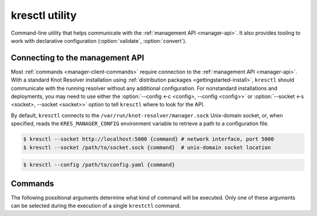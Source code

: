 .. SPDX-License-Identifier: GPL-3.0-or-later

.. _manager-client:

***************
kresctl utility
***************

.. program:: kresctl

Command-line utility that helps communicate with the :ref:`management API <manager-api>`.
It also provides tooling to work with declarative configuration (:option:`validate`, :option:`convert`).

.. option:: -h, --help

    Shows help message.
    It can be also used with every :ref:`command <manager-client-commands>` for its help message.


================================
Connecting to the management API
================================

Most :ref:`commands <manager-client-commands>` require connection to the
:ref:`management API <manager-api>`. With a standard Knot Resolver installation
using :ref:`distribution packages <gettingstarted-install>`, ``kresctl``
should communicate with the running resolver without any additional configuration.
For nonstandard installations and deployments, you may need to use either
the :option:`--config <-c <config>, --config <config>>` or
:option:`--socket <-s <socket>, --socket <socket>>` option to tell
``kresctl`` where to look for the API.

By default, ``kresctl`` connects to the ``/var/run/knot-resolver/manager.sock``
Unix-domain socket, or, when specified, reads the ``KRES_MANAGER_CONFIG``
environment variable to retrieve a path to a configuration file.

.. option:: -s <socket>, --socket <socket>

    Optional, path to Unix-domain socket or network interface of the
    :ref:`management API <manager-api>`. Cannot be used together with
    :option:`--socket <-s <socket>, --socket <socket>>`.

.. code-block:: bash

    $ kresctl --socket http://localhost:5000 {command} # network interface, port 5000
    $ kresctl --socket /path/to/socket.sock {command}  # unix-domain socket location

.. option:: -c <config>, --config <config>

    Optional, path to Knot Resolver declarative configuration to retrieve
    Unix-domain socket or network interface of the management API from. Cannot
    be used together with :option:`--socket <-s <socket>, --socket <socket>>`.

.. code-block:: bash

    $ kresctl --config /path/to/config.yaml {command}

.. _manager-client-commands:

========
Commands
========

The following possitional arguments determine what kind of command will be executed.
Only one of these arguments can be selected during the execution of a single ``krestctl`` command.


.. option:: config

    Performs operations on the running resolver's configuration.
    Requires connection to the management API.


    **Operations:**

    Use one of the following operations to be performed on the configuration.


    .. option:: get

        Get current configuration from the resolver.

        .. option:: -p <path>, --path <path>

            Optional, path (JSON pointer, RFC6901) to the configuration resources.
            By default, the entire configuration is selected.

        .. option:: --json, --yaml

            :default: :option:`--json`

            Get configuration data in JSON or YAML format.

        .. option:: <file>

            Optional, path to the file where to save exported configuration data.
            If not specified, data will be printed.


    .. option:: set

        Set new configuration for the resolver.

        .. option:: -p <path>, --path <path>

            Optional, path (JSON pointer, RFC6901) to the configuration resources.
            By default, the entire configuration is selected.

        .. option:: --json, --yaml

            :default: :option:`--json`

            Set configuration data in JSON or YAML format.

        .. option:: [ <file> | <value> ]

            Optional, path to file with new configuraion or new configuration value.
            If not specified, value will be readed from stdin.


    .. option:: delete

        Delete given configuration property or list item at the given index.

        .. option:: -p <path>, --path <path>

            Optional, path (JSON pointer, RFC6901) to the configuration resources.
            By default, the entire configuration is selected.


    This command reads current ``network`` configuration subtree from the resolver and exports it to file in YAML format.

    .. code-block:: bash

        $ kresctl config get --yaml -p /network ./network-config.yaml

    Next command changes workers configuration to ``8``.

    .. code-block:: bash

        $ kresctl config set -p /workers 8

.. option:: metrics

    Reads agregated metrics data in Propmetheus format directly from the running resolver.
    Requires connection to the management API.

    .. option:: <file>

        Optional, file where to export Prometheus metrics.
        If not specified, the metrics are printed.

    .. code-block:: bash

        $ kresctl metrics ./metrics/data.txt


.. option:: schema


    Shows JSON-schema repersentation of the Knot Resolver's configuration.

    .. option:: -l, --live

        Get configuration JSON-schema from the running resolver.
        Requires connection to the management API.

    .. option:: <file>

        Optional, file where to export JSON-schema.
        If not specified, the JSON-schema is printed.

    .. code-block:: bash

        $ kresctl schema --live ./mydir/config-schema.json


.. option:: validate

    Validates configuration in JSON or YAML format.

    .. option:: --no-strict

        Ignore strict rules during validation, e.g. path/file existence.

    .. option:: <input_file>

        File with configuration in YAML or JSON format.

    .. code-block:: bash

        $ kresctl validate input-config.json


.. option:: convert

    Converts JSON or YAML configuration to Lua script.

    .. option:: --no-strict

        Ignore strict rules during validation, e.g. path/file existence.

    .. option:: <input_file>

        File with configuration in YAML or JSON format.

    .. option:: <output_file>

        Optional, output file for converted configuration in Lua script.
        If not specified, converted configuration is printed.

    .. code-block:: bash

        $ kresctl convert input-config.yaml output-script.lua


.. option:: reload

    Tells the resolver to reload YAML configuration file.
    Old processes are replaced by new ones (with updated configuration) using rolling restarts.
    So there will be no DNS service unavailability during reload operation.
    Requires connection to the management API.


.. option:: stop

    Tells the resolver to shutdown everthing.
    No process will run after this command.
    Requires connection to the management API.
